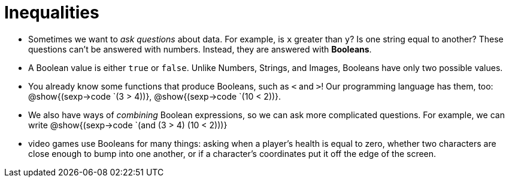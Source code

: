 = Inequalities



- Sometimes we want to _ask questions_ about data. For example, is `x` greater than `y`? Is one string equal to another? These questions can't be answered with numbers. Instead, they are answered with *Booleans*.

- A Boolean value is either `true` or `false`. Unlike Numbers, Strings, and Images, Booleans have only two possible values.

- You already know some functions that produce Booleans, such as `<` and `>`! Our programming language has them, too: @show{(sexp->code `(3 > 4))}, @show{(sexp->code `(10 < 2))}.

- We also have ways of _combining_ Boolean expressions, so we can ask more complicated questions. For example, we can write @show{(sexp->code `(and (3 > 4) (10 < 2)))}

- video games use Booleans for many things: asking when a player's health is equal to zero, whether two characters are close enough to bump into one another, or if a character's coordinates put it off the edge of the screen.